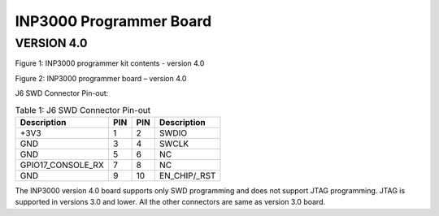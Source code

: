 .. _inp3000 prog board 4.0:

INP3000 Programmer Board
========================

VERSION 4.0
-----------

|Diagram Description automatically generated|

Figure 1: INP3000 programmer kit contents - version 4.0

|A picture containing text, electronics, circuit Description
automatically generated|

Figure 2: INP3000 programmer board – version 4.0

J6 SWD Connector Pin-out:

.. table:: Table 1: J6 SWD Connector Pin-out

   +--------------------------+--------+-----------+---------------------+
   | **Description**          |**PIN** | **PIN**   | **Description**     |
   +==========================+========+===========+=====================+
   | +3V3                     | 1      | 2         | SWDIO               |
   +--------------------------+--------+-----------+---------------------+
   | GND                      | 3      | 4         | SWCLK               |
   +--------------------------+--------+-----------+---------------------+
   | GND                      | 5      | 6         | NC                  |
   +--------------------------+--------+-----------+---------------------+
   | GPIO17_CONSOLE_RX        | 7      | 8         | NC                  |
   +--------------------------+--------+-----------+---------------------+
   | GND                      | 9      | 10        | EN_CHIP/\_RST       |
   +--------------------------+--------+-----------+---------------------+

The INP3000 version 4.0 board supports only SWD programming and does not
support JTAG programming. JTAG is supported in versions 3.0 and lower.
All the other connectors are same as version 3.0 board.

.. |Diagram Description automatically generated| image:: media/image1.jpeg
   :width: 5.11811in
   :height: 5.46412in
.. |A picture containing text, electronics, circuit Description automatically generated| image:: media/image2.jpeg
   :width: 5.11811in
   :height: 3.9166in
